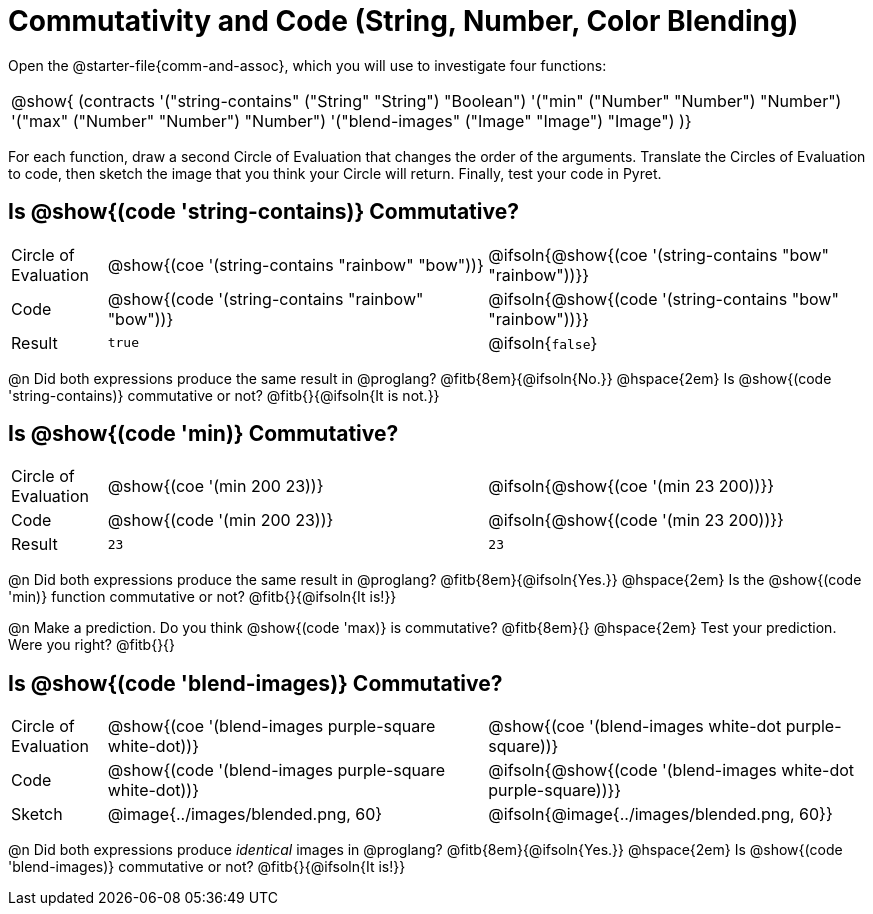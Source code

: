 = Commutativity and Code (String, Number, Color Blending)

++++
<style>
  table {grid-template-rows: 3fr 1fr !important;}
  div.circleevalsexp .value,
  div.circleevalsexp .studentBlockAnswerFilled { min-width:unset; }
</style>
++++



Open the @starter-file{comm-and-assoc}, which you will use to investigate four functions:

[.contracts, cols="1", frame="none", grid="none"]
|===
| @show{ (contracts
'("string-contains" ("String" "String") "Boolean")
'("min" ("Number" "Number") "Number")
'("max" ("Number" "Number") "Number")
'("blend-images" ("Image" "Image") "Image")
)}
|===

For each function, draw a second Circle of Evaluation that changes the order of the arguments. Translate the Circles of Evaluation to code, then sketch the image that you think your Circle will return. Finally, test your code in Pyret.


== Is @show{(code 'string-contains)} Commutative?

[.FillVerticalSpace, cols="^.^1,^.^4,^.^4"]
|===

| Circle of Evaluation
| @show{(coe '(string-contains "rainbow" "bow"))}
| @ifsoln{@show{(coe '(string-contains "bow" "rainbow"))}}

| Code
| @show{(code '(string-contains "rainbow" "bow"))}
| @ifsoln{@show{(code '(string-contains "bow" "rainbow"))}}

| Result
| `true`
| @ifsoln{`false`}

|===
@n Did both expressions produce the same result in @proglang? @fitb{8em}{@ifsoln{No.}} @hspace{2em} Is  @show{(code 'string-contains)} commutative or not? @fitb{}{@ifsoln{It is not.}}

== Is @show{(code 'min)} Commutative?

[.FillVerticalSpace, cols="^.^1,^.^4,^.^4"]
|===

| Circle of Evaluation
| @show{(coe '(min  200 23))}
| @ifsoln{@show{(coe  '(min 23 200))}}

| Code
| @show{(code '(min  200 23))}
| @ifsoln{@show{(code  '(min 23 200))}}

| Result
| `23`
| `23`

|===

@n Did both expressions produce the same result in @proglang? @fitb{8em}{@ifsoln{Yes.}} @hspace{2em} Is the @show{(code 'min)} function commutative or not? @fitb{}{@ifsoln{It is!}}

@n Make a prediction. Do you think @show{(code 'max)} is commutative?  @fitb{8em}{} @hspace{2em} Test your prediction. Were you right? @fitb{}{}

== Is @show{(code 'blend-images)} Commutative?

[.FillVerticalSpace, cols="^.^1,^.^4,^.^4"]
|===

| Circle of Evaluation
| @show{(coe '(blend-images purple-square white-dot))}
| @show{(coe  '(blend-images white-dot purple-square))}

| Code
| @show{(code '(blend-images purple-square white-dot))}
| @ifsoln{@show{(code  '(blend-images white-dot purple-square))}}

| Sketch
| @image{../images/blended.png, 60}
| @ifsoln{@image{../images/blended.png, 60}}

|===

@n Did both expressions produce _identical_ images in @proglang? @fitb{8em}{@ifsoln{Yes.}} @hspace{2em} Is @show{(code 'blend-images)} commutative or not? @fitb{}{@ifsoln{It is!}}
